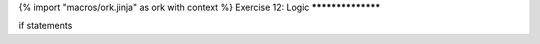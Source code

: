 {% import "macros/ork.jinja" as ork with context %}
Exercise 12: Logic
******************

if statements


